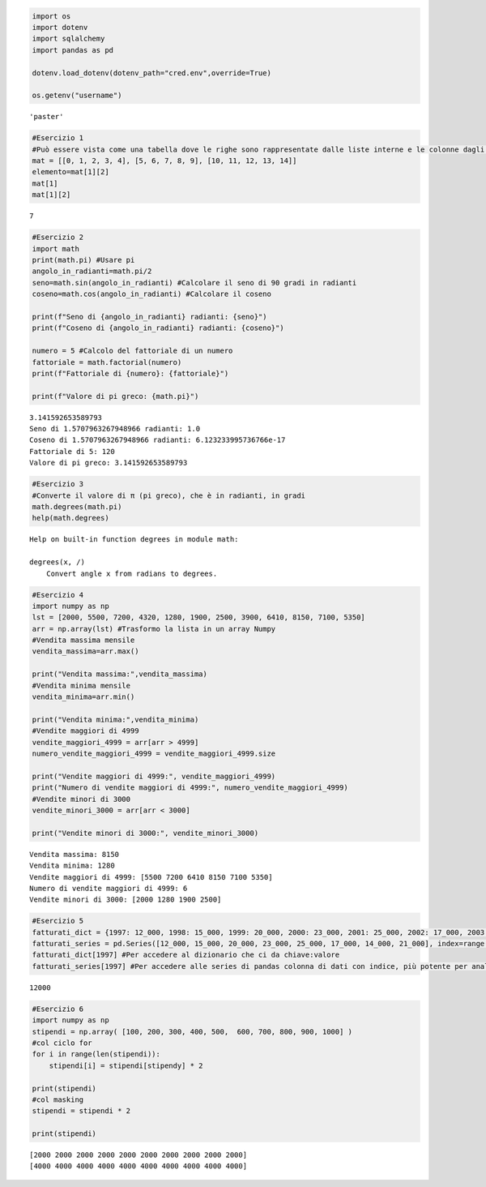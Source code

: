 .. code:: ipython3

    import os 
    import dotenv
    import sqlalchemy
    import pandas as pd
    
    dotenv.load_dotenv(dotenv_path="cred.env",override=True)
    
    os.getenv("username")




.. parsed-literal::

    'paster'



.. code:: ipython3

    #Esercizio 1
    #Può essere vista come una tabella dove le righe sono rappresentate dalle liste interne e le colonne dagli elementi all’interno di queste liste. 
    mat = [[0, 1, 2, 3, 4], [5, 6, 7, 8, 9], [10, 11, 12, 13, 14]]
    elemento=mat[1][2]
    mat[1]
    mat[1][2]
    




.. parsed-literal::

    7



.. code:: ipython3

    #Esercizio 2
    import math 
    print(math.pi) #Usare pi 
    angolo_in_radianti=math.pi/2 
    seno=math.sin(angolo_in_radianti) #Calcolare il seno di 90 gradi in radianti
    coseno=math.cos(angolo_in_radianti) #Calcolare il coseno
    
    print(f"Seno di {angolo_in_radianti} radianti: {seno}") 
    print(f"Coseno di {angolo_in_radianti} radianti: {coseno}")
    
    numero = 5 #Calcolo del fattoriale di un numero
    fattoriale = math.factorial(numero)
    print(f"Fattoriale di {numero}: {fattoriale}")
    
    print(f"Valore di pi greco: {math.pi}")
    
    


.. parsed-literal::

    3.141592653589793
    Seno di 1.5707963267948966 radianti: 1.0
    Coseno di 1.5707963267948966 radianti: 6.123233995736766e-17
    Fattoriale di 5: 120
    Valore di pi greco: 3.141592653589793
    

.. code:: ipython3

    #Esercizio 3
    #Converte il valore di π (pi greco), che è in radianti, in gradi
    math.degrees(math.pi)
    help(math.degrees)
    


.. parsed-literal::

    Help on built-in function degrees in module math:
    
    degrees(x, /)
        Convert angle x from radians to degrees.
    
    

.. code:: ipython3

    #Esercizio 4
    import numpy as np
    lst = [2000, 5500, 7200, 4320, 1280, 1900, 2500, 3900, 6410, 8150, 7100, 5350]
    arr = np.array(lst) #Trasformo la lista in un array Numpy
    #Vendita massima mensile
    vendita_massima=arr.max()
    
    print("Vendita massima:",vendita_massima)
    #Vendita minima mensile
    vendita_minima=arr.min()
    
    print("Vendita minima:",vendita_minima)
    #Vendite maggiori di 4999
    vendite_maggiori_4999 = arr[arr > 4999]
    numero_vendite_maggiori_4999 = vendite_maggiori_4999.size
    
    print("Vendite maggiori di 4999:", vendite_maggiori_4999)
    print("Numero di vendite maggiori di 4999:", numero_vendite_maggiori_4999)
    #Vendite minori di 3000
    vendite_minori_3000 = arr[arr < 3000]
    
    print("Vendite minori di 3000:", vendite_minori_3000)
    


.. parsed-literal::

    Vendita massima: 8150
    Vendita minima: 1280
    Vendite maggiori di 4999: [5500 7200 6410 8150 7100 5350]
    Numero di vendite maggiori di 4999: 6
    Vendite minori di 3000: [2000 1280 1900 2500]
    

.. code:: ipython3

    #Esercizio 5
    fatturati_dict = {1997: 12_000, 1998: 15_000, 1999: 20_000, 2000: 23_000, 2001: 25_000, 2002: 17_000, 2003: 14_000, 2004: 21_000}
    fatturati_series = pd.Series([12_000, 15_000, 20_000, 23_000, 25_000, 17_000, 14_000, 21_000], index=range(1997, 2005))
    fatturati_dict[1997] #Per accedere al dizionario che ci da chiave:valore
    fatturati_series[1997] #Per accedere alle series di pandas colonna di dati con indice, più potente per analisi e manipolazioni.
    




.. parsed-literal::

    12000



.. code:: ipython3

    #Esercizio 6
    import numpy as np
    stipendi = np.array( [100, 200, 300, 400, 500,  600, 700, 800, 900, 1000] )
    #col ciclo for
    for i in range(len(stipendi)):
        stipendi[i] = stipendi[stipendy] * 2
    
    print(stipendi)
    #col masking
    stipendi = stipendi * 2
    
    print(stipendi)


.. parsed-literal::

    [2000 2000 2000 2000 2000 2000 2000 2000 2000 2000]
    [4000 4000 4000 4000 4000 4000 4000 4000 4000 4000]
    

